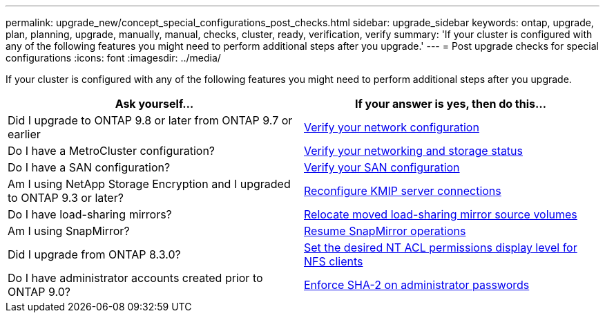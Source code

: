 ---
permalink: upgrade_new/concept_special_configurations_post_checks.html
sidebar: upgrade_sidebar
keywords: ontap, upgrade, plan, planning, upgrade, manually, manual, checks, cluster, ready, verification, verify
summary: 'If your cluster is configured with any of the following features you might need to perform additional steps after you upgrade.'
---
= Post upgrade checks for special configurations
:icons: font
:imagesdir: ../media/

[.lead]
If your cluster is configured with any of the following features you might need to perform additional steps after you upgrade.


[cols=2*,options="header"]
|===
| Ask yourself...
| If your answer is *yes*, then do this...

| Did I upgrade to ONTAP 9.8 or later from ONTAP 9.7 or earlier
| xref:task_verifying_your_network_configuration_after_upgrade.html[Verify your network configuration]
| Do I have a MetroCluster configuration?
| xref:task_verifying_the_networking_and_storage_status_for_metrocluster_post_upgrade.html[Verify your networking and storage status]
| Do I have a SAN configuration?
| xref:task_verifying_the_san_configuration_after_an_upgrade.html[Verify your SAN configuration]
| Am I using NetApp Storage Encryption and I upgraded to ONTAP 9.3 or later?
| xref:task_reconfiguring_kmip_servers_connections_after_upgrading_to_ontap_9_3_or_later.html[Reconfigure KMIP server connections]
| Do I have load-sharing mirrors?
| xref:task_relocating_moved_load_sharing_mirror_source_volumes.html[Relocate moved load-sharing mirror source volumes]
| Am I using SnapMirror?
| xref:task_resuming_snapmirror_operations.html[Resume SnapMirror operations]
| Did I upgrade from ONTAP 8.3.0?
| xref:task_setting_the_desired_nt_acl_permissions_display_level_for_nfs_clients.html[Set the desired NT ACL permissions display level for NFS clients]
| Do I have administrator accounts created prior to ONTAP 9.0?
| xref:task_enforcing_sha_2_on_user_account_passwords_dot_9_0_upgrade_guide.html[Enforce SHA-2 on administrator passwords]
